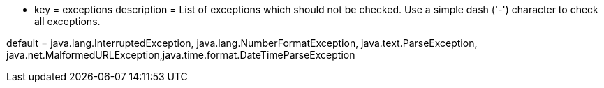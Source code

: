 * key = exceptions
description = List of exceptions which should not be checked. Use a simple dash ('-') character to check all exceptions.

default = java.lang.InterruptedException, java.lang.NumberFormatException, java.text.ParseException, java.net.MalformedURLException,java.time.format.DateTimeParseException
